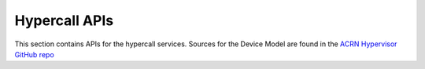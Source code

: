 .. _hypercall_apis:

Hypercall APIs
##############

This section contains APIs for the hypercall services.  Sources
for the Device Model are found in the `ACRN Hypervisor GitHub repo`_

.. _ACRN Hypervisor GitHub repo:
   https://github.com/projectacrn/acrn-hypervisor/

.. doxygengroup:: acrn_hypercall
   :project: Project ACRN
